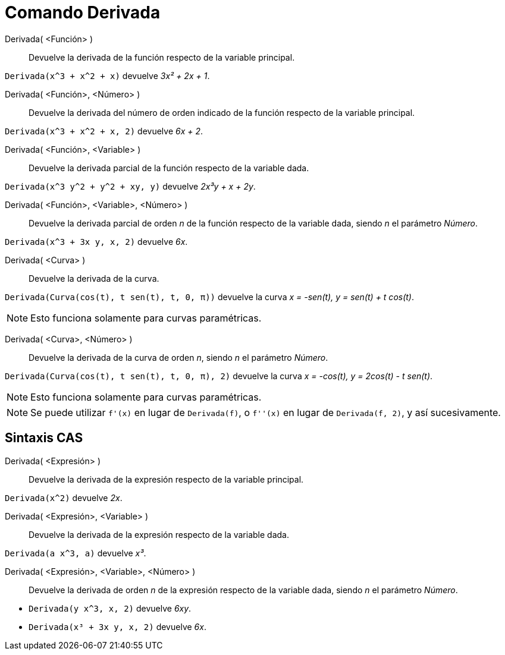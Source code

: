 = Comando Derivada
:page-en: commands/Derivative
ifdef::env-github[:imagesdir: /es/modules/ROOT/assets/images]

Derivada( <Función> )::
  Devuelve la derivada de la función respecto de la variable principal.

[EXAMPLE]
====

`++Derivada(x^3 + x^2 + x)++` devuelve _3x² + 2x + 1_.

====

Derivada( <Función>, <Número> )::
  Devuelve la derivada del número de orden indicado de la función respecto de la variable principal.

[EXAMPLE]
====

`++Derivada(x^3 + x^2 + x, 2)++` devuelve _6x + 2_.

====

Derivada( <Función>, <Variable> )::
  Devuelve la derivada parcial de la función respecto de la variable dada.

[EXAMPLE]
====

`++Derivada(x^3 y^2 + y^2 + xy, y)++` devuelve _2x³y + x + 2y_.

====

Derivada( <Función>, <Variable>, <Número> )::
  Devuelve la derivada parcial de orden _n_ de la función respecto de la variable dada, siendo _n_ el parámetro _Número_.

[EXAMPLE]
====

`++Derivada(x^3 + 3x y, x, 2)++` devuelve _6x_.

====

Derivada( <Curva> )::
  Devuelve la derivada de la curva.

[EXAMPLE]
====

`++Derivada(Curva(cos(t), t sen(t), t, 0, π))++` devuelve la curva _x = -sen(t), y = sen(t) + t cos(t)_.

====

[NOTE]
====

Esto funciona solamente para curvas paramétricas.

====

Derivada( <Curva>, <Número> )::
  Devuelve la derivada de la curva de orden _n_, siendo _n_ el parámetro _Número_.

[EXAMPLE]
====

`++Derivada(Curva(cos(t), t sen(t), t, 0, π), 2)++` devuelve la curva _x = -cos(t), y = 2cos(t) - t sen(t)_.

====

[NOTE]
====

Esto funciona solamente para curvas paramétricas.

====

[NOTE]
====

Se puede utilizar `++f'(x)++` en lugar de `++Derivada(f)++`, o `++f''(x)++` en lugar de `++Derivada(f, 2)++`, y así sucesivamente.

====

== Sintaxis CAS

Derivada( <Expresión> )::
  Devuelve la derivada de la expresión respecto de la variable principal.

[EXAMPLE]
====

`++Derivada(x^2)++` devuelve _2x_.

====

Derivada( <Expresión>, <Variable> )::
  Devuelve la derivada de la expresión respecto de la variable dada.

[EXAMPLE]
====

`++Derivada(a x^3, a)++` devuelve _x³_.

====

Derivada( <Expresión>, <Variable>, <Número> )::
  Devuelve la derivada de orden _n_ de la expresión respecto de la variable dada, siendo _n_ el parámetro _Número_.

[EXAMPLE]
====

* `++Derivada(y x^3, x, 2)++` devuelve _6xy_.
* `++Derivada(x³ + 3x y, x, 2)++` devuelve _6x_.

====
